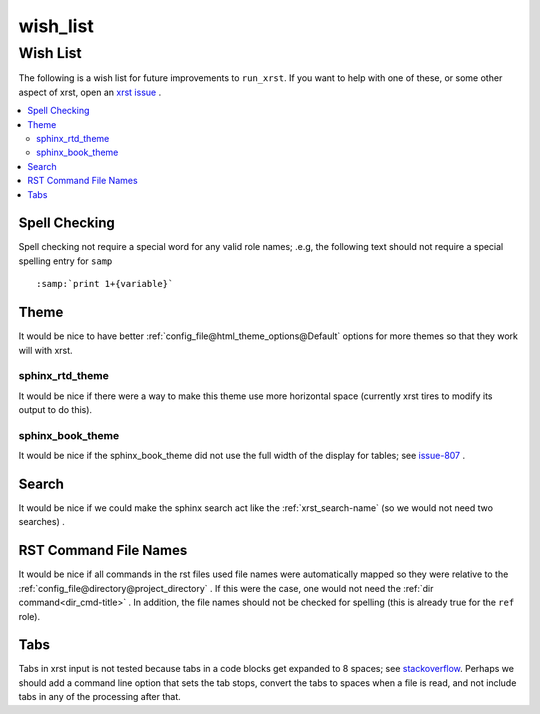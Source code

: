 .. _wish_list-name:

!!!!!!!!!
wish_list
!!!!!!!!!

.. meta::
   :keywords: wish_list,wish,list,spell,checking,theme,sphinx_rtd_theme,sphinx_book_theme,search,rst,command,file,names,tabs

.. index:: wish_list, wish, list

.. _wish_list-title:

Wish List
#########
The following is a wish list for future improvements to ``run_xrst``.
If you want to help with one of these, or some other aspect of xrst,
open an `xrst issue <https://github.com/bradbell/xrst/issues>`_ .

.. contents::
   :local:

.. index:: spell, checking

.. _wish_list@Spell Checking:

Spell Checking
**************
Spell checking not require a special word for any valid role names; .e.g,
the following text should not require a special spelling entry for ``samp``
::

   :samp:`print 1+{variable}`

.. index:: theme

.. _wish_list@Theme:

Theme
*****
It would be nice to have better
:ref:`config_file@html_theme_options@Default` options for more themes
so that they work will with xrst.

.. index:: sphinx_rtd_theme

.. _wish_list@Theme@sphinx_rtd_theme:

sphinx_rtd_theme
================
It would be nice if there were a way to make this theme use more
horizontal space (currently xrst tires to modify its output to do this).

.. index:: sphinx_book_theme

.. _wish_list@Theme@sphinx_book_theme:

sphinx_book_theme
=================
It would be nice if the sphinx_book_theme did not use the full
width of the display for tables; see issue-807_  .

.. _issue-807: https://github.com/executablebooks/sphinx-book-theme/issues/807

.. index:: search

.. _wish_list@Search:

Search
******
It would be nice if we could make the sphinx search act like the
:ref:`xrst_search-name` (so we would not need two searches) .

.. index:: rst, names

.. _wish_list@RST Command File Names:

RST Command File Names
**********************
It would be nice if all commands in the rst files used file names
were automatically mapped so they were relative to the
:ref:`config_file@directory@project_directory` .
If this were the case, one would not need the
:ref:`dir command<dir_cmd-title>` .
In addition, the file names should not be checked for spelling
(this is already true for the ``ref`` role).

.. index:: tabs

.. _wish_list@Tabs:

Tabs
****
Tabs in xrst input is not tested because
tabs in a code blocks get expanded to 8 spaces; see stackoverflow_.
Perhaps we should add a command line option that sets the tab stops,
convert the tabs to spaces when a file is read,
and not include tabs in any of the processing after that.

.. _stackoverflow: https://stackoverflow.com/questions/1686837/
   sphinx-documentation-tool-set-tab-width-in-output
